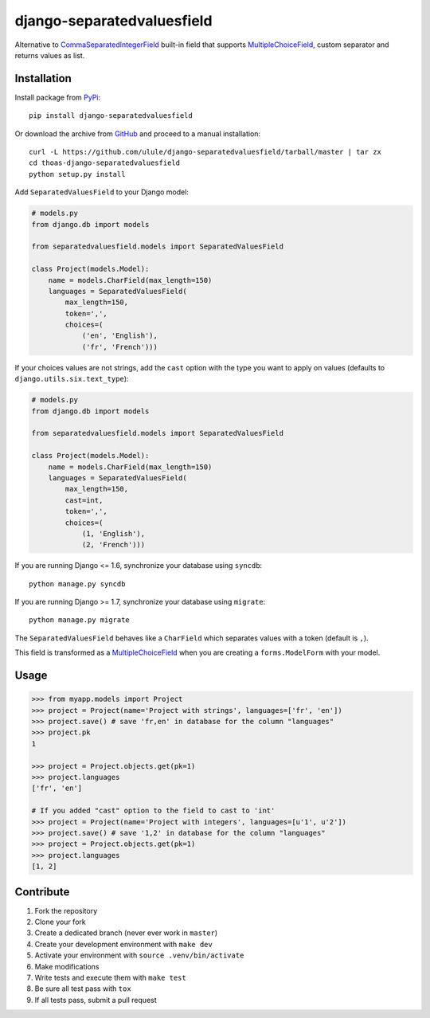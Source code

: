 django-separatedvaluesfield
===========================

.. image:: https://secure.travis-ci.org/ulule/django-separatedvaluesfield.svg?branch=master
    :alt: Build Status
    :target: http://travis-ci.org/ulule/django-separatedvaluesfield

Alternative to CommaSeparatedIntegerField_ built-in field that supports
MultipleChoiceField_, custom separator and returns values as list.

Installation
------------

Install package from PyPi_::

    pip install django-separatedvaluesfield

Or download the archive from GitHub_ and proceed to a manual installation::

    curl -L https://github.com/ulule/django-separatedvaluesfield/tarball/master | tar zx
    cd thoas-django-separatedvaluesfield
    python setup.py install

Add ``SeparatedValuesField`` to your Django model:

.. code:: python

    # models.py
    from django.db import models

    from separatedvaluesfield.models import SeparatedValuesField

    class Project(models.Model):
        name = models.CharField(max_length=150)
        languages = SeparatedValuesField(
            max_length=150,
            token=',',
            choices=(
                ('en', 'English'),
                ('fr', 'French')))

If your choices values are not strings, add the ``cast`` option with the type
you want to apply on values (defaults to ``django.utils.six.text_type``):

.. code:: python

    # models.py
    from django.db import models

    from separatedvaluesfield.models import SeparatedValuesField

    class Project(models.Model):
        name = models.CharField(max_length=150)
        languages = SeparatedValuesField(
            max_length=150,
            cast=int,
            token=',',
            choices=(
                (1, 'English'),
                (2, 'French')))

If you are running Django <= 1.6, synchronize your database using ``syncdb``::

    python manage.py syncdb

If you are running Django >= 1.7, synchronize your database using ``migrate``::

    python manage.py migrate

The ``SeparatedValuesField`` behaves like a ``CharField`` which separates values with
a token (default is ``,``).

This field is transformed as a MultipleChoiceField_ when you are
creating a ``forms.ModelForm`` with your model.

Usage
-----

.. code:: pycon

    >>> from myapp.models import Project
    >>> project = Project(name='Project with strings', languages=['fr', 'en'])
    >>> project.save() # save 'fr,en' in database for the column "languages"
    >>> project.pk
    1

    >>> project = Project.objects.get(pk=1)
    >>> project.languages
    ['fr', 'en']

    # If you added "cast" option to the field to cast to 'int'
    >>> project = Project(name='Project with integers', languages=[u'1', u'2'])
    >>> project.save() # save '1,2' in database for the column "languages"
    >>> project = Project.objects.get(pk=1)
    >>> project.languages
    [1, 2]

Contribute
----------

1. Fork the repository
2. Clone your fork
3. Create a dedicated branch (never ever work in ``master``)
4. Create your development environment with ``make dev``
5. Activate your environment with ``source .venv/bin/activate``
6. Make modifications
7. Write tests and execute them with ``make test``
8. Be sure all test pass with ``tox``
9. If all tests pass, submit a pull request

.. _CommaSeparatedIntegerField: https://docs.djangoproject.com/en/dev/ref/models/fields/#commaseparatedintegerfield
.. _PyPi: https://pypi.python.org/
.. _GitHub: https://github.com/ulule/django-separatedvaluesfield
.. _MultipleChoiceField: https://docs.djangoproject.com/en/dev/ref/forms/fields/#multiplechoicefield
